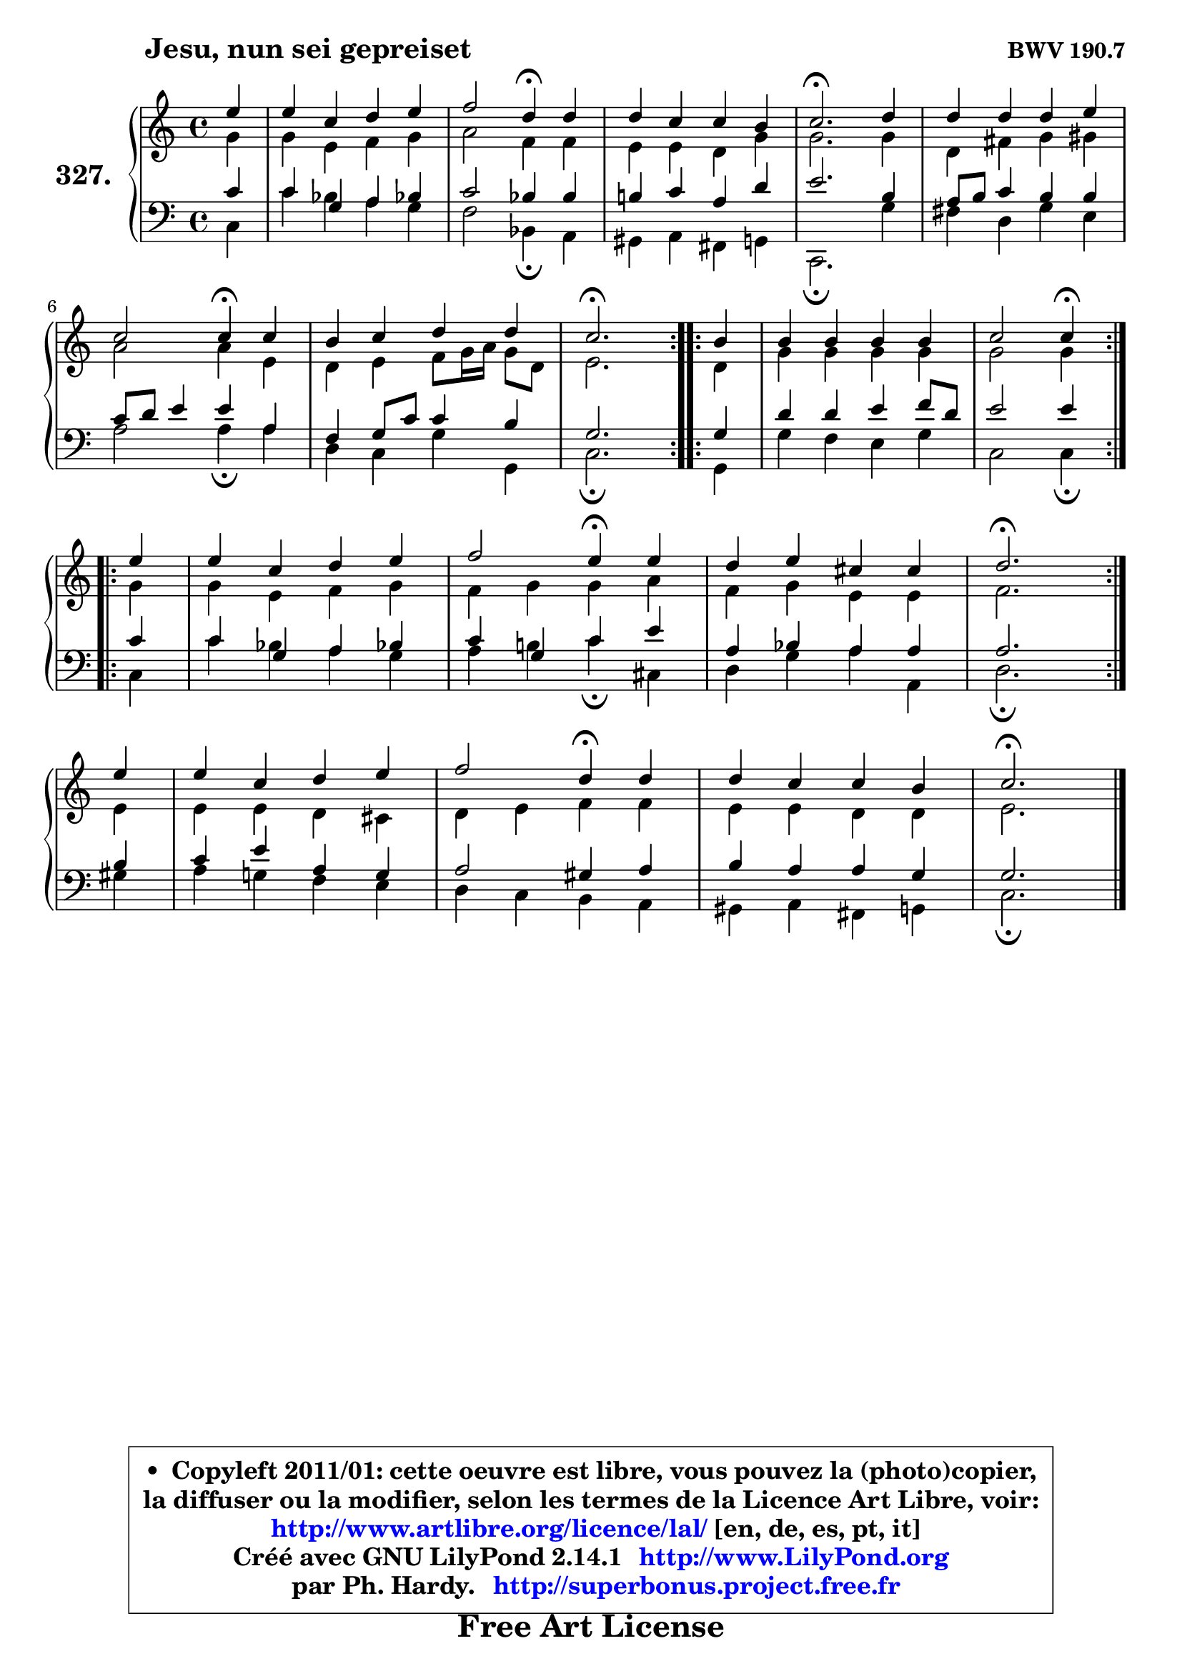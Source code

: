 
\version "2.14.1"

    \paper {
%	system-system-spacing #'padding = #0.1
%	score-system-spacing #'padding = #0.1
%	ragged-bottom = ##f
%	ragged-last-bottom = ##f
	}

    \header {
      opus = \markup { \bold "BWV 190.7" }
      piece = \markup { \hspace #9 \fontsize #2 \bold "Jesu, nun sei gepreiset" }
      maintainer = "Ph. Hardy"
      maintainerEmail = "superbonus.project@free.fr"
      lastupdated = "2011/Jul/20"
      tagline = \markup { \fontsize #3 \bold "Free Art License" }
      copyright = \markup { \fontsize #3  \bold   \override #'(box-padding .  1.0) \override #'(baseline-skip . 2.9) \box \column { \center-align { \fontsize #-2 \line { • \hspace #0.5 Copyleft 2011/01: cette oeuvre est libre, vous pouvez la (photo)copier, } \line { \fontsize #-2 \line {la diffuser ou la modifier, selon les termes de la Licence Art Libre, voir: } } \line { \fontsize #-2 \with-url #"http://www.artlibre.org/licence/lal/" \line { \fontsize #1 \hspace #1.0 \with-color #blue http://www.artlibre.org/licence/lal/ [en, de, es, pt, it] } } \line { \fontsize #-2 \line { Créé avec GNU LilyPond 2.14.1 \with-url #"http://www.LilyPond.org" \line { \with-color #blue \fontsize #1 \hspace #1.0 \with-color #blue http://www.LilyPond.org } } } \line { \hspace #1.0 \fontsize #-2 \line {par Ph. Hardy. } \line { \fontsize #-2 \with-url #"http://superbonus.project.free.fr" \line { \fontsize #1 \hspace #1.0 \with-color #blue http://superbonus.project.free.fr } } } } } }

	  }

  guidemidi = {
	\repeat volta 2 {
        r4 |
        R1 |
        r2 \tempo 4 = 30 r4 \tempo 4 = 78 r4 |
        R1 |
        \tempo 4 = 40 r2. \tempo 4 = 78 r4 |
        R1 |
        r2 \tempo 4 = 30 r4 \tempo 4 = 78 r4 |
        R1 |
        \tempo 4 = 40 r2. \tempo 4 = 78 } %fin du repeat

        \repeat volta 2 {
        r4 |
        R1 |
        r2 \tempo 4 = 30 r4 \tempo 4 = 78 } %fin du repeat
        \repeat volta 2 {
        r4 |
        R1 |
        r2 \tempo 4 = 30 r4 \tempo 4 = 78 r4 |
        R1 |
        \tempo 4 = 40 r2. \tempo 4 = 78 } %fin du repeat
        r4 |
        R1 |
        r2 \tempo 4 = 30 r4 \tempo 4 = 78 r4 |
        R1 |
        \tempo 4 = 40 r2. 
	}

  upper = {
\displayLilyMusic \transpose d c {
	\time 4/4
	\key d \major
	\clef treble
	\partial 4
	\voiceOne
	<< { 
	% SOPRANO
	\set Voice.midiInstrument = "acoustic grand"
	\relative c'' {
	\repeat volta 2 {
        fis4 |
        fis4 d e fis |
        g2 e4\fermata e |
        e4 d d cis |
        d2.\fermata e4 |
        e4 e e fis |
\break
        d2 d4\fermata d |
        cis4 d e e |
        d2.\fermata } %fin du repeat

        \repeat volta 2 {
        cis4 |
        cis4 cis cis cis |
        d2 d4\fermata } %fin du repeat
\break
        \repeat volta 2 {
        fis4 |
        fis4 d e fis |
        g2 fis4\fermata fis |
        e4 fis dis dis |
        e2.\fermata } %fin du repeat
\break
        fis4 |
        fis4 d e fis |
        g2 e4\fermata e |
        e4 d d cis |
        d2.\fermata
        \bar "|."
	} % fin de relative
	}

	\context Voice="1" { \voiceTwo 
	% ALTO
	\set Voice.midiInstrument = "acoustic grand"
	\relative c'' {
	\repeat volta 2 {
        a4 |
        a4 fis g a |
        b2 g4 g |
        fis4 fis e a |
        a2. a4 |
        e4 gis a ais |
        b2 b4 fis |
        e4 fis g8 a16 b a8 e |
        fis2. } %fin du repeat
      
        \repeat volta 2 {
        e4 |
        a4 a a a |
        a2 a4 } %fin du repeat
      
        \repeat volta 2 {
        a4 |
        a4 fis g a |
        g4 a a b |
        g4 a fis fis |
        g2. } %fin du repeat
      
        fis4 |
        fis4 fis e dis |
        e4 fis g g |
        fis4 fis e e |
        fis2.
        \bar "|."
	} % fin de relative
	\oneVoice
	} >>
}
	}

    lower = {
\transpose d c {
	\time 4/4
	\key d \major
	\clef bass
	\partial 4
	\voiceOne
	<< { 
	% TENOR
	\set Voice.midiInstrument = "acoustic grand"
	\relative c' {
	\repeat volta 2 {
        d4 |
        d4 a b c! |
        d2 c4 c |
        cis!4 d b e |
        fis2. cis4 |
        b8 cis d4 cis cis |
        d8 e fis4 fis b, |
        g4 a8 d d4 cis |
        a2. } %fin du repeat
      
        \repeat volta 2 {
        a4 |
        e'4 e fis g8 e |
        fis2 fis4 } %fin du repeat
      
        \repeat volta 2 {
        d4 |
        d4 a b c! |
        d4 a d fis |
        b,4 c b b |
        b2. } %fin du repeat
      
        cis4 |
        d4 fis b, a |
        b2 ais4 b |
        cis4 b b a |
        a2.
        \bar "|."
	} % fin de relative
	}
	\context Voice="1" { \voiceTwo 
	% BASS
	\set Voice.midiInstrument = "acoustic grand"
	\relative c {
	\repeat volta 2 {
        d4 |
        d'4 c b a |
        g2 c,4\fermata b |
        ais4 b gis a |
        d,2.\fermata a''4 |
        gis4 e a fis |
        b2 b4\fermata b |
        e,4 d a' a, |
        d2.\fermata } %fin du repeat
      
        \repeat volta 2 {
        a4 |
        a'4 g fis a |
        d,2 d4\fermata } %fin du repeat
      
        \repeat volta 2 {
        d4 |
        d'4 c b a |
        b4 cis! d\fermata dis, |
        e4 a b b, |
        e2.\fermata } %fin du repeat
      
        ais4 |
        b4 a! g fis |
        e4 d cis b |
        ais4 b gis a |
        d2.\fermata
        \bar "|."
	} % fin de relative
	\oneVoice
	} >>
}
	}


    \score { 

	\new PianoStaff <<
	\set PianoStaff.instrumentName = \markup { \bold \huge "327." }
	\new Staff = "upper" \upper
	\new Staff = "lower" \lower
	>>

    \layout {
%	ragged-last = ##f
	   }

         } % fin de score

  \score {
    \unfoldRepeats { << \guidemidi \upper \lower >> }
    \midi {
    \context {
     \Staff
      \remove "Staff_performer"
               }

     \context {
      \Voice
       \consists "Staff_performer"
                }

     \context { 
      \Score
      tempoWholesPerMinute = #(ly:make-moment 78 4)
		}
	    }
	}


